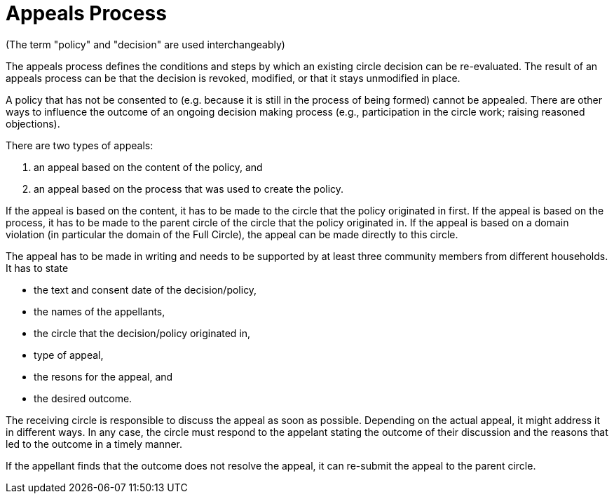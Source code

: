 # Appeals Process
:numbered:
:comments:

(The term "policy" and "decision" are used interchangeably)

The appeals process defines the conditions and steps by which an existing circle decision can be re-evaluated. The result of an appeals process can be that the decision is revoked, modified, or that it stays unmodified in place.

A policy that has not be consented to (e.g. because it is still in the process of being formed) cannot be appealed. There are other ways to influence the outcome of an ongoing decision making process (e.g., participation in the circle work; raising reasoned objections).

There are two types of appeals:

1. an appeal based on the content of the policy, and
2. an appeal based on the process that was used to create the policy.

If the appeal is based on the content, it has to be made to the circle that the policy originated in first. If the appeal is based on the process, it has to be made to the parent circle of the circle that the policy originated in. If the appeal is based on a domain violation (in particular the domain of the Full Circle), the appeal can be made directly to this circle.

The appeal has to be made in writing and needs to be supported by at least three community members from different households. It has to state

* the text and consent date of the decision/policy,
* the names of the appellants,
* the circle that the decision/policy originated in,
* type of appeal,
* the resons for the appeal, and
* the desired outcome.

The receiving circle is responsible to discuss the appeal as soon as possible. Depending on the actual appeal, it might address it in different ways. In any case, the circle must respond to the appelant stating the outcome of their discussion and the reasons that led to the outcome in a timely manner.

If the appellant finds that the outcome does not resolve the appeal, it can re-submit the appeal to the parent circle.
